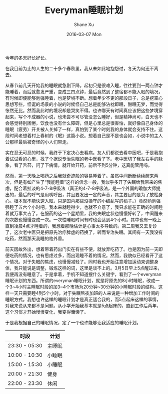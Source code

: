#+TITLE:       Everyman睡眠计划
#+AUTHOR:      Shane Xu
#+EMAIL:       xusheng0711@gmail.com
#+DATE:        2016-03-07 Mon
#+URI:         /blog/%y/%m/%d/everyman-sleep-schedule-plain
#+KEYWORDS:    life, sleep
#+TAGS:        life, sleep
#+LANGUAGE:    en
#+OPTIONS:     H:3 num:nil toc:nil \n:nil ::t |:t ^:nil -:nil f:t *:t <:t
#+DESCRIPTION: 人生苦短

今年的冬天好长好长。

在我目前为止的人生的二十多个春秋里，我从未如此地抱怨过，冬天为何还不离去。

从春节前几天开始我的睡眠就急剧下降。起初只是很难入睡，往往要到一两点钟才能睡着，而后就愈发严重，变成三四点钟，最后竟然到了整宿都不能入眠的境况，有时候即便能够勉强睡着，也是梦境不断。想着年少不更的那段日子，总是挖空心思想写些，怪诞的场景的小说的时候怪自己总是能够沾枕即眠，酣眠无梦，而觉得怅然无比。然而我此时的境况却是哭笑不得。也许哪天有时间真应该把这些梦境穿起来，写个不成器的小说，也未尝不可尽管没怎么睡好，但是精神尚可，白天也不会感觉特别困倦，饮食也没有什么障碍，但是心里总是很害怕，就好像自己身体的睡眠（疲劳）开关被人关掉了一样，真怕到了某个时刻我的身体就会支持不住。这段时间老想着村上春树的《眠》这篇小说。想着自己是不是也会如，小说中的主人公那样最后被奇怪的小人们带走。

实在忍无可忍的时候，我终于下定决心去看病。友人们都说去看中医吧，于是我抱着试试看的心里，找了个据说专治失眠的老中医看了下。老中医切了我左右手的脉象，看了舌苔，问了下病情，就开始开药，前后不到5分钟，这真能管用吗。

然而，第一天晚上喝药之后我就奇迹般的容易睡着了。虽然中间断断续续醒来两次，但是有如产生了“我能睡着”这样的信念一般，我似乎多开了失眠给我带来的焦虑，配合着扯淡的4-7-8呼吸法（真正的4-7-8呼吸法，是一个外国的瑜伽大师提出的，最后的呼气是用嘴呼出，并且要发出一定的声音，其主要目的是为了放松身心。根本就不能快速入眠，只是国内那些没操守的小编乱写的稿子。）竟然勉勉强强睡了五六个小时吧。我本来就睡得少，也就不介意了，我只求能在正确的时间睡着就万事大吉了。在服药的这一个星期里，我的失眠症状也慢慢好转了，中间醒来的次数也慢慢变成一次。一次性睡眠时间有时也会达到4个小时。其中也有一晚上直到凌晨4点才睡着的，我想着那晚估计是心事太多导致的。第二周我又去复诊了，这次老中医只是把原先治疗脾虚的药换了，转而专治失眠。其间有一天我没有吃药，然而那天我睡的格外香。

前天因故外出，想着带着药出门实在有些不便，就放弃吃药了。也是因为前一天即便吃药的情况，也有思虑过多，而出现睡不着的情况。然而，我貌似已经看开了这个情况。对于失眠的焦虑，也慢慢减轻了。同时我也开始注意增加运动来调整身体，我只能说是调整，锻炼这样的词，这里是谈不上的。3月5日早上5点醒过来，我便再没有睡意了。于是拿着，手机不知道搜什么关键字，看到了一个everyman睡眠计划的东西。所谓的everyman睡眠计划，就是将原先的8小时睡眠，改成一个3~4小时主睡眠时段的加3~4个市场为20分钟~30分钟的小睡眠时段的结构。这样一天只需要睡4到5个小时，对于失眠熬夜加班的人来说是一种增加工作时间的睡眠方式。我想也许这样的睡眠计划才是真正适合我的，而5点起床这样的事情，对我来说从来都不是问题。从小学开始我基本就是5点起床的，直到工作后两年，这个习惯才开始慢慢变化，我变得慵懒了。

于是我根据自己的睡眠情况，定了一个也许能够让我适应的睡眠计划。

| 时段          | 计划   |
|---------------+--------|
| 23:30 - 05:30 | 主睡眠 |
| 10:00 - 10:30 | 小睡眠 |
| 15:00 - 15:30 | 小睡眠 |
| 20:00 - 21:30 | 健身   |
| 22:00 - 23:30 | 休闲   |


